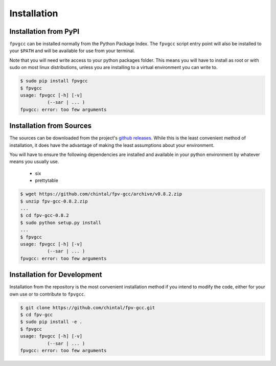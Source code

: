 
Installation
============

Installation from PyPI
----------------------

``fpvgcc`` can be installed normally from the Python Package Index. The
``fpvgcc`` script entry point will also be installed to your ``$PATH`` and
will be available for use from your terminal.

Note that you will need write access to your python packages folder. This
means you will have to install as root or with sudo on most linux distributions,
unless you are installing to a virtual environment you can write to.

.. code-block:: console

    $ sudo pip install fpvgcc
    $ fpvgcc
    usage: fpvgcc [-h] [-v]
              (--sar | ... )
    fpvgcc: error: too few arguments


Installation from Sources
-------------------------

The sources can be downloaded from the project's
`github releases <https://github.com/chintal/fpv-gcc/releases>`_. While this
is the least convenient method of installation, it does have the advantage of
making the least assumptions about your environment.

You will have to ensure the following dependencies are installed and available
in your python environment by whatever means you usually use.

    - six
    - prettytable


.. code-block:: console

    $ wget https://github.com/chintal/fpv-gcc/archive/v0.8.2.zip
    $ unzip fpv-gcc-0.8.2.zip
    ...
    $ cd fpv-gcc-0.8.2
    $ sudo python setup.py install
    ...
    $ fpvgcc
    usage: fpvgcc [-h] [-v]
              (--sar | ... )
    fpvgcc: error: too few arguments


Installation for Development
----------------------------

Installation from the repository is the most convenient installation method
if you intend to modify the code, either for your own use or to contribute to
``fpvgcc``.

.. code-block:: console

    $ git clone https://github.com/chintal/fpv-gcc.git
    $ cd fpv-gcc
    $ sudo pip install -e .
    $ fpvgcc
    usage: fpvgcc [-h] [-v]
              (--sar | ... )
    fpvgcc: error: too few arguments
